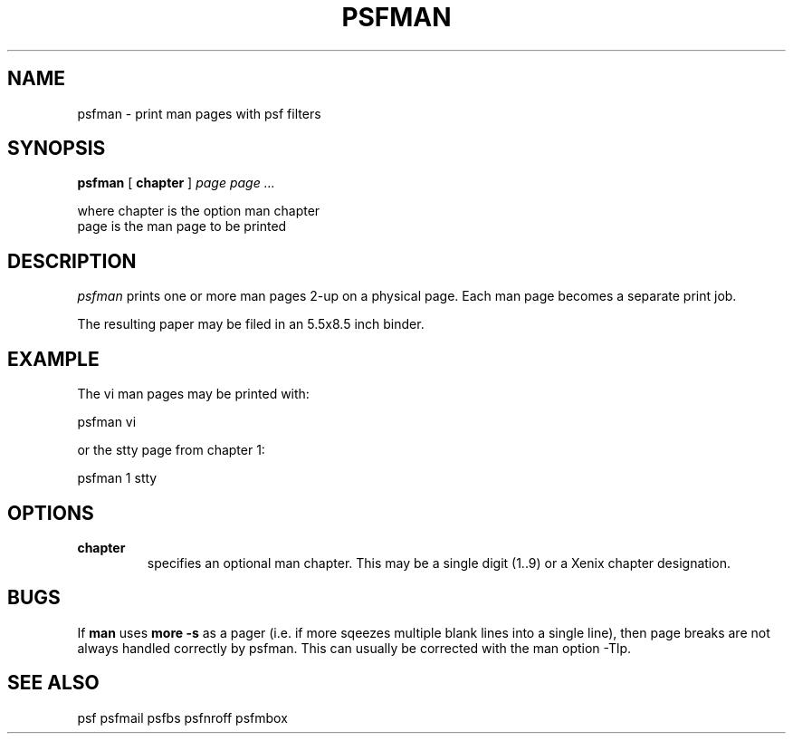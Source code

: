 .\" $Id: psfman.1,v 3.1 1991/11/27 06:10:44 ajf Exp ajf $
.TH PSFMAN 1 ""
.SH NAME
psfman \- print man pages with psf filters
.SH SYNOPSIS

.B psfman
[
.B chapter
]
.I page page ...
.nf

 where  chapter is the option man chapter
        page    is the man page to be printed
.fi

.SH DESCRIPTION

.I psfman 
prints one or more man pages
2-up on a physical page. Each man page becomes a separate
print job.

The resulting paper may be filed in an 5.5x8.5 inch binder.

.SH EXAMPLE

The vi man pages may be printed with:

       psfman vi

or the stty page from chapter 1:

       psfman 1 stty

.SH OPTIONS
.TP
.B chapter
specifies an optional man chapter.  This may be a single
digit (1..9) or a Xenix chapter designation.

.SH BUGS
If 
.B man
uses 
.B more -s
as a pager (i.e. if more sqeezes multiple blank lines into
a single line), then page breaks are not always handled correctly
by psfman.  This can usually be corrected with the man option -Tlp.

.SH SEE ALSO

psf psfmail psfbs psfnroff psfmbox
